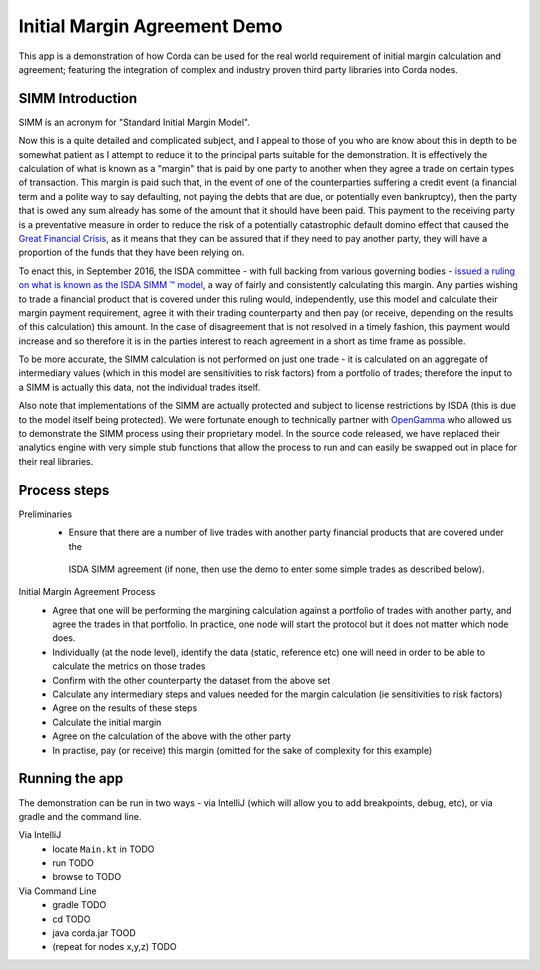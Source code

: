 Initial Margin Agreement Demo
=============================

This app is a demonstration of how Corda can be used for the real world requirement of initial margin calculation and
agreement; featuring the integration of complex and industry proven third party libraries into Corda nodes.

SIMM Introduction
-----------------

SIMM is an acronym for "Standard Initial Margin Model".

Now this is a quite detailed and complicated subject, and I appeal to those of you who are know about this in depth to
be somewhat patient as I attempt to reduce it to the principal parts suitable for the demonstration. It is effectively
the calculation of what is known as a "margin" that is paid by one party to another when they agree a trade on certain
types of transaction. This margin is paid such that, in the event of one of the counterparties suffering a credit event
(a financial term and a polite way to say defaulting, not paying the debts that are due, or potentially even bankruptcy),
then the party that is owed any sum already has some of the amount that it should have been paid. This payment to the
receiving party is a preventative measure in order to reduce the risk of a potentially catastrophic default domino
effect that caused the `Great Financial Crisis <https://en.wikipedia.org/wiki/Financial_crisis_of_2007%E2%80%932008>`_,
as it means that they can be assured that if they need to pay another party, they will have a proportion of the funds
that they have been relying on.

To enact this, in September 2016, the ISDA committee - with full backing from various governing bodies -
`issued a ruling on what is known as the ISDA SIMM ™ model <http://www2.isda.org/news/isda-simm-deployed-today-new-industry-standard-for-calculating-initial-margin-widely-adopted-by-market-participants>`_,
a way of fairly and consistently calculating this margin. Any parties wishing to trade a financial product that is
covered under this ruling would, independently, use this model and calculate their margin payment requirement,
agree it with their trading counterparty and then pay (or receive, depending on the results of this calculation)
this amount. In the case of disagreement that is not resolved in a timely fashion, this payment would increase
and so therefore it is in the parties interest to reach agreement in a short as time frame as possible.

To be more accurate, the SIMM calculation is not performed on just one trade - it is calculated on an aggregate of
intermediary values (which in this model are sensitivities to risk factors) from a portfolio of trades; therefore
the input to a SIMM is actually this data, not the individual trades itself.

Also note that implementations of the SIMM are actually protected and subject to license restrictions by ISDA
(this is due to the model itself being protected). We were fortunate enough to technically partner with
`OpenGamma <http://www.opengamma.com>`_  who allowed us to demonstrate the SIMM process using their proprietary model.
In the source code released, we have replaced their analytics engine with very simple stub functions that allow
the process to run and can easily be swapped out in place for their real libraries.

Process steps
-------------

Preliminaries
    - Ensure that there are a number of live trades with another party financial products that are covered under the
     ISDA SIMM agreement (if none, then use the demo to enter some simple trades as described below).

Initial Margin Agreement Process
    - Agree that one will be performing the margining calculation against a portfolio of trades with another party, and agree the trades in that portfolio. In practice, one node will start the protocol but it does not matter which node does.
    - Individually (at the node level), identify the data (static, reference etc) one will need in order to be able to calculate the metrics on those trades
    - Confirm with the other counterparty the dataset from the above set
    - Calculate any intermediary steps and values needed for the margin calculation (ie sensitivities to risk factors)
    - Agree on the results of these steps
    - Calculate the initial margin
    - Agree on the calculation of the above with the other party
    - In practise, pay (or receive) this margin (omitted for the sake of complexity for this example)


Running the app
---------------

The demonstration can be run in two ways - via IntelliJ (which will allow you to add breakpoints, debug, etc), or via gradle and the command line.


Via IntelliJ
    - locate ``Main.kt`` in TODO
    - run TODO
    - browse to TODO

Via Command Line
    - gradle TODO
    - cd TODO
    - java corda.jar TOOD
    - (repeat for nodes x,y,z) TODO
